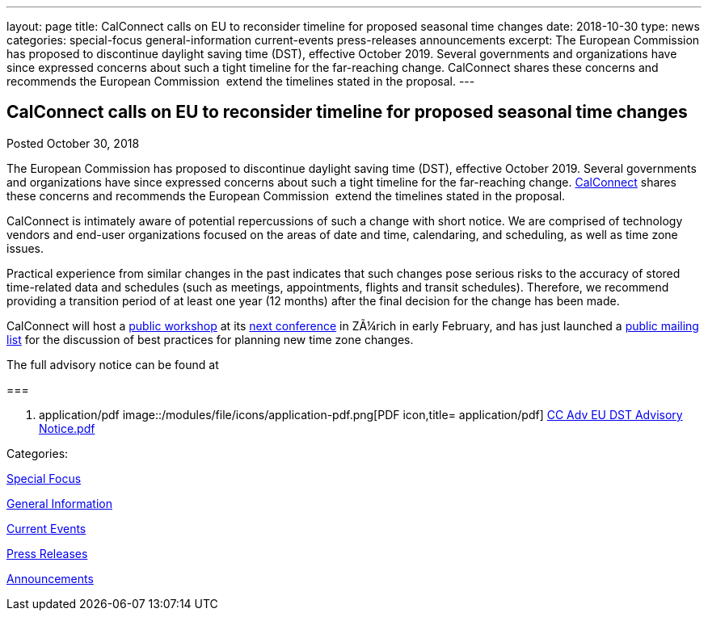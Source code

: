 ---
layout: page
title: CalConnect calls on EU to reconsider timeline for proposed seasonal time changes
date: 2018-10-30
type: news
categories: special-focus general-information current-events press-releases announcements
excerpt: The European Commission has proposed to discontinue daylight saving time (DST), effective October 2019. Several governments and organizations have since expressed concerns about such a tight timeline for the far-reaching change. CalConnect shares these concerns and recommends the European Commission  extend the timelines stated in the proposal.
---

== CalConnect calls on EU to reconsider timeline for proposed seasonal time changes

[[node-494]]
Posted October 30, 2018 

The European Commission has proposed to discontinue daylight saving time (DST), effective October 2019. Several governments and organizations have since expressed concerns about such a tight timeline for the far-reaching change. link:/[CalConnect] shares these concerns and recommends the European Commission&nbsp; extend the timelines stated in the proposal.

CalConnect is intimately aware of potential repercussions of such a change with short notice. We are comprised of technology vendors and end-user organizations focused on the areas of date and time, calendaring, and scheduling, as well as time zone issues.

Practical experience from similar changes in the past indicates that such changes pose serious risks to the accuracy of stored time-related data and schedules (such as meetings, appointments, flights and transit schedules). Therefore, we recommend providing a transition period of at least one year (12 months) after the final decision for the change has been made.

CalConnect will host a https://www.eventbrite.com/e/eu-dst-timezone-change-public-workshop-tickets-51513763052[public workshop] at its link://events/calconnect-xliv-february-4-8-2019[next conference] in ZÃ¼rich in early February, and has just launched a link://resources/discussion-lists/time-zone-discussion[public mailing list] for the discussion of best practices for planning new time zone changes.

The full advisory notice can be found at

[[file-163]]
=== 

. application/pdf
image::/modules/file/icons/application-pdf.png[PDF icon,title= application/pdf] https://www.calconnect.org/sites/default/files/documents/CC%20Adv%20EU%20DST%20Advisory%20Notice.pdf[CC Adv EU DST Advisory Notice.pdf]



Categories:&nbsp;

link:/news/special-focus[Special Focus]

link:/news/general-information[General Information]

link:/news/current-events[Current Events]

link:/taxonomy/term/17[Press Releases]

link:/news/announcements[Announcements]

